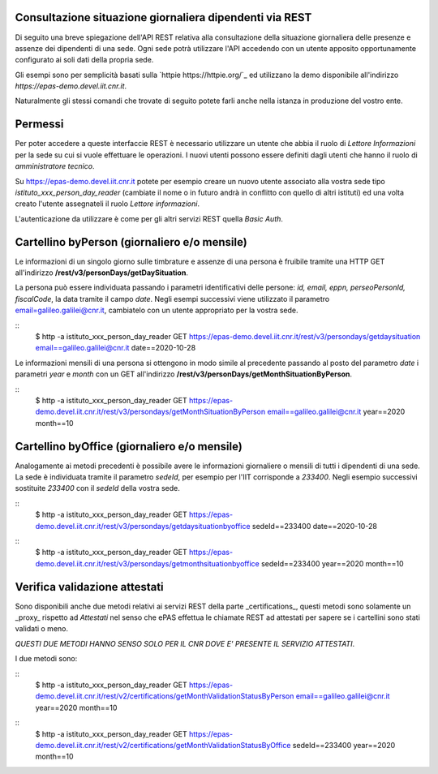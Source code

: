 Consultazione situazione giornaliera dipendenti via REST
========================================================

Di seguito una breve spiegazione dell'API REST relativa alla consultazione della situazione 
giornaliera delle presenze e assenze dei dipendenti di una sede. 
Ogni sede potrà utilizzare l'API accedendo con un utente apposito opportunamente configurato ai 
soli dati della propria sede. 

Gli esempi sono per semplicità basati sulla `httpie https://httpie.org/`_ ed utilizzano la demo 
disponibile all'indirizzo *https://epas-demo.devel.iit.cnr.it*.

Naturalmente gli stessi comandi che trovate di seguito potete farli anche nella istanza in 
produzione del vostro ente.

Permessi
========
Per poter accedere a queste interfaccie REST è necessario utilizzare un utente che abbia il ruolo 
di *Lettore Informazioni* per la sede su cui si vuole effettuare le operazioni. 
I nuovi utenti possono essere definiti dagli utenti che hanno il ruolo di *amministratore tecnico*. 

Su https://epas-demo.devel.iit.cnr.it potete per esempio creare un nuovo utente associato alla 
vostra sede tipo *istituto_xxx_person_day_reader* (cambiate il nome o in futuro andrà in 
conflitto con quello di altri istituti) ed una volta creato l'utente assegnateli il 
ruolo *Lettore informazioni*.

L'autenticazione da utilizzare è come per gli altri servizi REST quella *Basic Auth*.

Cartellino byPerson (giornaliero e/o mensile)
=============================================
Le informazioni di un singolo giorno sulle timbrature e assenze di una persona è fruibile tramite 
una HTTP GET all'indirizzo **/rest/v3/personDays/getDaySituation**.

La persona può essere individuata passando i parametri identificativi delle persone: 
*id, email, eppn, perseoPersonId, fiscalCode*, la data tramite il campo *date*.
Negli esempi successivi viene utilizzato il parametro email=galileo.galilei@cnr.it, 
cambiatelo con un utente appropriato per la vostra sede.

::
  $ http -a istituto_xxx_person_day_reader GET https://epas-demo.devel.iit.cnr.it/rest/v3/persondays/getdaysituation email==galileo.galilei@cnr.it date==2020-10-28

Le informazioni mensili di una persona si ottengono in modo simile al precedente passando al posto 
del parametro *date* i parametri *year* e *month* con un GET all'indirizzo 
**/rest/v3/personDays/getMonthSituationByPerson**.

::
  $ http -a istituto_xxx_person_day_reader GET https://epas-demo.devel.iit.cnr.it/rest/v3/persondays/getMonthSituationByPerson email==galileo.galilei@cnr.it year==2020 month==10

Cartellino byOffice (giornaliero e/o mensile)
=============================================

Analogamente ai metodi precedenti è possibile avere le informazioni giornaliere o mensili di tutti 
i dipendenti di una sede. 
La sede è individuata tramite il parametro *sedeId*, per esempio per l'IIT corrisponde a *233400*.
Negli esempio successivi sostituite *233400* con il *sedeId* della vostra sede.

::
  $ http -a istituto_xxx_person_day_reader GET https://epas-demo.devel.iit.cnr.it/rest/v3/persondays/getdaysituationbyoffice sedeId==233400 date==2020-10-28

::
  $ http -a istituto_xxx_person_day_reader GET https://epas-demo.devel.iit.cnr.it/rest/v3/persondays/getmonthsituationbyoffice sedeId==233400 year==2020 month==10


Verifica validazione attestati
==============================

Sono disponibili anche due metodi relativi ai servizi REST della parte _certifications_, 
questi metodi sono solamente un _proxy_ rispetto ad *Attestati* nel senso che ePAS effettua 
le chiamate REST ad attestati per sapere se i cartellini sono stati validati o meno.

*QUESTI DUE METODI HANNO SENSO SOLO PER IL CNR DOVE E' PRESENTE IL SERVIZIO ATTESTATI*.

I due metodi sono:

::
  $ http -a istituto_xxx_person_day_reader GET https://epas-demo.devel.iit.cnr.it/rest/v2/certifications/getMonthValidationStatusByPerson email==galileo.galilei@cnr.it year==2020 month==10

::
  $ http -a istituto_xxx_person_day_reader GET https://epas-demo.devel.iit.cnr.it/rest/v2/certifications/getMonthValidationStatusByOffice sedeId==233400 year==2020 month==10
